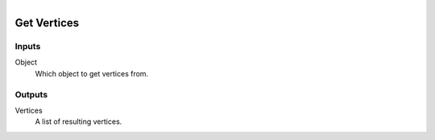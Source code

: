 .. figure:: /images/logic_nodes/objects/object_data/ln_get_vertices.png
   :align: right
   :width: 215
   :alt: Get Vertices Node

.. _ln-get_vertices:

==============================
Get Vertices
==============================

Inputs
++++++++++++++++++++++++++++++

Object
   Which object to get vertices from.

Outputs
++++++++++++++++++++++++++++++

Vertices
   A list of resulting vertices.
